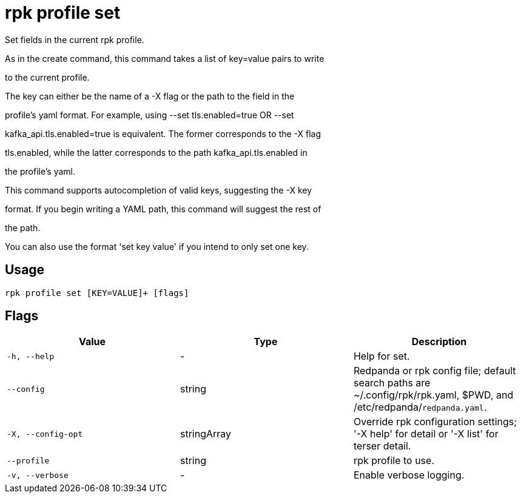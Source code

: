 = rpk profile set
:description: rpk profile set

Set fields in the current rpk profile.

As in the create command, this command takes a list of key=value pairs to write
to the current profile.

The key can either be the name of a -X flag or the path to the field in the
profile's yaml format. For example, using --set tls.enabled=true OR --set
kafka_api.tls.enabled=true is equivalent. The former corresponds to the -X flag
tls.enabled, while the latter corresponds to the path kafka_api.tls.enabled in
the profile's yaml.

This command supports autocompletion of valid keys, suggesting the -X key
format. If you begin writing a YAML path, this command will suggest the rest of
the path.

You can also use the format 'set key value' if you intend to only set one key.

== Usage

[,bash]
----
rpk profile set [KEY=VALUE]+ [flags]
----

== Flags

[cols="1m,1a,2a]
|===
|*Value* |*Type* |*Description*

|`-h, --help` |- |Help for set.

|`--config` |string |Redpanda or rpk config file; default search paths are ~/.config/rpk/rpk.yaml, $PWD, and /etc/redpanda/`redpanda.yaml`.

|`-X, --config-opt` |stringArray |Override rpk configuration settings; '-X help' for detail or '-X list' for terser detail.

|`--profile` |string |rpk profile to use.

|`-v, --verbose` |- |Enable verbose logging.
|===